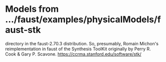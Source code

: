 * Models from .../faust/examples/physicalModels/faust-stk
  directory in the faust-2.70.3 distribution.
  So, presumably, Romain Michon's reimplementation in faust
  of the Synthesis ToolKit originally by Perry R. Cook & 
  Gary P. Scavone. https://ccrma.stanford.edu/software/stk/ 
